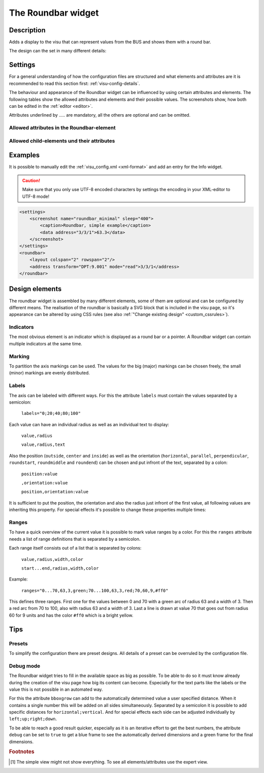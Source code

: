 .. _roundbar:

The Roundbar widget
===================

.. api-doc:: Roundbar

Description
-----------

.. ###START-WIDGET-DESCRIPTION### Please do not change the following content. Changes will be overwritten

Adds a display to the visu that can represent values from the BUS
and shows them with a round bar.

.. ###END-WIDGET-DESCRIPTION###

The design can the set in many different details:

.. widget-example::
    :hide-source: true

    <settings>
        <screenshot name="roundbar_complex" sleep="400">
            <caption>Example for complex Roundbar widgets</caption>
            <data address="3/6/0">87.4</data>
            <data address="3/6/1">78.1</data>
            <data address="3/6/2">63.6</data>
            <data address="3/6/3">44.0</data>
        </screenshot>
    </settings>
    <group nowidget="true">
        <layout rowspan="2" colspan="6"/>
        <roundbar format="%.1f °C" fontsize="25" linespace="26">
          <layout rowspan="2" colspan="2"/>
          <address transform="DPT:9.001" type="pointer" showvalue="false" radius="50" width="50">3/6/3</address>
          <address transform="DPT:9.001" style="fill:#3f20ff; stroke:#3f20ff" radius="50">3/6/0</address>
          <address transform="DPT:9.001" style="fill:#9f009f; stroke:#9f009f">3/6/2</address>
          <address transform="DPT:9.001" style="fill:#ff003f; stroke:#ff003f">3/6/1</address>
          <address transform="DPT:9.001" type="pointer" showvalue="false" radius="100" thickness="10">3/6/3</address>
        </roundbar>
        <roundbar preset="B" format="%.1f" axiswidth="2" axiscolor="white" startarrow="0" endarrow="0" fontsize="30" textx="52" texty="-15">
          <layout rowspan="2" colspan="2"/>
          <address transform="DPT:9.001" style="fill:#555; stroke:none" radius="0" width="49">3/6/0</address>
          <address transform="DPT:9.001" type="pointer" showvalue="false" radius="52" width="-52" thickness="5">3/6/0</address>
        </roundbar>
        <roundbar preset="bridge" axiswidth="10" axiscolor="#555" format="%.1f" start="190" end="-10" min="0" max="100"
              labels=",roundmiddle:30,70,30.0;70,,70.0;85,,85.0;center,horizontal:-6,57,0.0;106,,100.0"
              labelstyle="font-size:60%"
              bboxgrow="12;10"
              ranges="0...30,63,3,yellow;30...70,63,3,green;70...85,63,3,yellow;85...100,63,3,red" texty="10">
          <layout rowspan="2" colspan="2"/>
          <address transform="DPT:9.001">3/6/2</address>
        </roundbar>
    </group>

Settings
--------

For a general understanding of how the configuration files are structured and what elements and attributes are
it is recommended to read this section first: :ref:`visu-config-details`.

The behaviour and appearance of the Roundbar widget can be influenced by using certain attributes and elements.
The following tables show the allowed attributes and elements and their possible values.
The screenshots show, how both can be edited in the :ref:`editor <editor>`.

Attributes underlined by ..... are mandatory, all the others are optional and can be omitted.

Allowed attributes in the Roundbar-element
^^^^^^^^^^^^^^^^^^^^^^^^^^^^^^^^^^^^^^^^^^

.. parameter-information:: roundbar

.. widget-example::
    :editor: attributes
    :scale: 75
    :align: center

    <caption>Attributes in the editor (simple view) [#f1]_</caption>
    <roundbar preset="bridge" format="%.1f°C">
      <address transform="DPT:9.001" mode="read">3/6/0</address>
    </roundbar>

Allowed child-elements und their attributes
^^^^^^^^^^^^^^^^^^^^^^^^^^^^^^^^^^^^^^^^^^^

.. elements-information:: roundbar

.. widget-example::
    :editor: elements
    :scale: 75
    :align: center

    <caption>Elements in the editor</caption>
    <roundbar>
      <layout colspan="2" rowspan="2"/>
      <address transform="DPT:9.001" mode="read">3/3/1</address>
    </roundbar>

Examples
--------

It is possible to manually edit the :ref:`visu_config.xml <xml-format>` and add an entry
for the Info widget.

.. CAUTION::
    Make sure that you only use UTF-8 encoded characters by settings the encoding in your
    XML-editor to UTF-8 mode!

.. ###START-WIDGET-EXAMPLES### Please do not change the following content. Changes will be overwritten

.. code-block:: xml

        <settings>
            <screenshot name="roundbar_minimal" sleep="400">
                <caption>Roundbar, simple example</caption>
                <data address="3/3/1">63.3</data>
            </screenshot>
        </settings>
        <roundbar>
            <layout colspan="2" rowspan="2"/>
            <address transform="DPT:9.001" mode="read">3/3/1</address>
        </roundbar>

.. ###END-WIDGET-EXAMPLES###

Design elements
---------------

The roundbar widget is assembled by many different elements, some of them are optional and can be
configured by different means. The realisation of the roundbar is basically a SVG block that is
included in the visu page, so it's appearance can be altered by using CSS rules (see also
:ref:`"Change existing design" <custom_cssrules>`).

Indicators
^^^^^^^^^^

The most obvious element is an indicator which is displayed as a round bar or a pointer. A Roundbar widget
can contain multiple indicators at the same time.

.. widget-example::

        <settings>
            <screenshot name="roundbar_indicators" sleep="400">
                <caption>Bar and pointer</caption>
                <data address="3/3/1">63.3</data>
            </screenshot>
        </settings>
        <group nowidget="true">
            <layout colspan="4" rowspan="2"/>
            <roundbar>
                <layout colspan="2" rowspan="2"/>
                <address transform="DPT:9.001" mode="read">3/3/1</address>
            </roundbar>
            <roundbar format="%.1f">
                <layout colspan="2" rowspan="2"/>
                <address transform="DPT:9.001" type="pointer" radius="50" width="-50" thickness="3" mode="read">3/3/1</address>
            </roundbar>
        </group>

Marking
^^^^^^^

To partition the axis markings can be used. The values for the big (major) markings can be chosen freely, the
small (minor) markings are evenly distributed.

.. widget-example::

        <settings>
            <screenshot name="roundbar_marking" sleep="400">
                <caption>Big and small markings</caption>
                <data address="3/3/1">63.3</data>
            </screenshot>
        </settings>
        <roundbar majorradius="35" majorwidth="15" majorposition="0;20;40;60;80;100" minorradius="45" minorwidth="5" minorspacing="5" format="%.1f">
            <layout colspan="2" rowspan="2"/>
            <address transform="DPT:9.001" mode="read">3/3/1</address>
        </roundbar>

Labels
^^^^^^

The axis can be labeled with different ways. For this the attribute ``labels`` must contain the values separated
by a semicolon:

  ``labels="0;20;40;80;100"``

Each value can have an individual radius as well as an individual text to display:

  ``value,radius``

  ``value,radius,text``

Also the position (``outside``, ``center`` and ``inside``) as well as the orientation
(``horizontal``, ``parallel``, ``perpendicular``, ``roundstart``, ``roundmiddle`` and ``roundend``) can be chosen
and put infront of the text, separated by a colon:

  ``position:value``

  ``,orientation:value``

  ``position,orientation:value``

It is sufficient to put the position, the orientation and also the radius just infront of the first value, all
following values are inheriting this property. For special effects it's possible to change these properties
multiple times:

.. widget-example::

        <settings>
            <screenshot name="roundbar_labels" sleep="400">
                <caption>Labels</caption>
                <data address="3/3/1">63.3</data>
            </screenshot>
        </settings>
        <roundbar labels="inside:0,44;25;50;75;100" majorradius="45" majorwidth="5" majorposition="0;25;50;75;100"
            minorradius="48" minorwidth="2" minorspacing="5" format="%.1f">
            <layout colspan="2" rowspan="2"/>
            <address transform="DPT:9.001" mode="read">3/3/1</address>
        </roundbar>

Ranges
^^^^^^

To have a quick overview of the current value it is possible to mark value ranges by a color. For this the
``ranges`` attribute needs a list of range definitions that is separated by a semicolon.

Each range itself consists out of a list that is separated by colons:

  ``value,radius,width,color``

  ``start...end,radius,width,color``

Example:

  ``ranges="0...70,63,3,green;70...100,63,3,red;70,60,9,#ff0"``

This defines three ranges. First one for the values between 0 and 70 with a green arc of radius 63 and a
width of 3. Then a red arc from 70 to 100, also with radius 63 and a width of 3. Last a line is drawn at
value 70 that goes out from radius 60 for 9 units and has the color ``#ff0`` which is a bright yellow.

.. widget-example::

        <settings>
            <screenshot name="roundbar_ranges" sleep="400">
                <caption>Ranges</caption>
                <data address="3/3/1">63.3</data>
            </screenshot>
        </settings>
        <roundbar ranges="0...70,63,3,green;70...100,63,3,red;70,60,9,#ff0" format="%.1f">
            <layout colspan="2" rowspan="2"/>
            <address transform="DPT:9.001" mode="read">3/3/1</address>
        </roundbar>

Tips
----

Presets
^^^^^^^

To simplify the configuration there are preset designs. All details of a preset can be overruled by the
configuration file.

.. widget-example::

        <settings>
            <screenshot name="roundbar_presets" sleep="400">
                <caption>Preset "A", "B" and "bridge"</caption>
                <data address="3/3/1">35.8</data>
            </screenshot>
        </settings>
        <group nowidget="true">
            <roundbar preset="A">
                <layout colspan="2" rowspan="2"/>
                <address transform="DPT:9.001" mode="read">3/3/1</address>
            </roundbar>
            <roundbar preset="B">
                <layout colspan="2" rowspan="2"/>
                <address transform="DPT:9.001" mode="read">3/3/1</address>
            </roundbar>
            <roundbar preset="bridge">
                <layout colspan="2" rowspan="2"/>
                <address transform="DPT:9.001" mode="read">3/3/1</address>
            </roundbar>
        </group>

Debug mode
^^^^^^^^^^

The Roundbar widget tries to fill in the available space as big as possible. To be able to do so it must know
already during the creation of the visu page how big its content can become. Especially for the text parts like
the labels or the value this is not possible in an automated way.

For this the attribute ``bboxgrow`` can add to the automatically determined value a user specified distance.
When it contains a single number this will be added on all sides simultaneously. Separated by a semicolon it is
possible to add specific distances for ``horizontal;vertical``. And for special effects each side can be adjusted
individually by ``left;up;right;down``.

To be able to reach a good result quicker, especially as it is an iterative effort to get the best numbers, the
attribute ``debug`` can be set to ``true`` to get a blue frame to see the automatically derived dimensions and a
green frame for the final dimensions.

.. widget-example::

        <settings>
            <screenshot name="roundbar_debug" sleep="400">
                <caption>Activated debug mode</caption>
                <data address="3/3/1">35.8</data>
            </screenshot>
        </settings>
        <roundbar debug="true" bboxgrow="50;0">
            <layout colspan="2" rowspan="2"/>
            <address transform="DPT:9.001" mode="read">3/3/1</address>
        </roundbar>

.. rubric:: Footnotes

.. [#f1] The simple view might not show everything. To see all elements/attributes use the expert view.